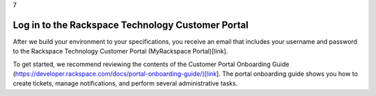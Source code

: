 .. _log-in-to-the-rackspace-technology-customer-portal:

7

==================================================
Log in to the Rackspace Technology Customer Portal
==================================================

After we build your environment to your specifications, you receive 
an email that includes your username and password to 
the Rackspace Technology Customer Portal (MyRackspace Portal)[link].

To get started, we recommend reviewing the contents of the Customer 
Portal Onboarding Guide (https://developer.rackspace.com/docs/portal-onboarding-guide/)[link]. 
The portal onboarding guide shows you how to create tickets, 
manage notifications, and perform several administrative tasks.



